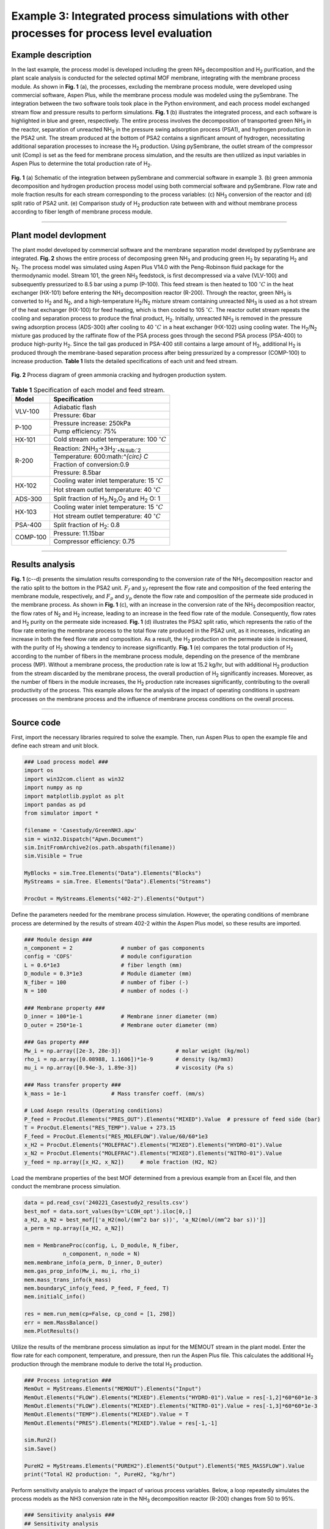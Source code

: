 Example 3: Integrated process simulations with other processes for process level evaluation
=================================================================================================

Example description
''''''''''''''''''''''''''''''

In the last example, the process model is developed including the green NH\ :sub:`3` decomposition and H\ :sub:`2` purification, and the plant scale analysis is conducted for the selected optimal MOF membrane, integrating with the membrane process module. As shown in **Fig. 1**  (a), the processes, excluding the membrane process module, were developed using commercial software, Aspen Plus, while the membrane process module was modeled using the pySembrane. The integration between the two software tools took place in the Python environment, and each process model exchanged stream flow and pressure results to perform simulations. **Fig. 1**  (b) illustrates the integrated process, and each software is highlighted in blue and green, respectively. The entire process involves the decomposition of transported green NH\ :sub:`3` in the reactor, separation of unreacted NH\ :sub:`3` in the pressure swing adsorption process (PSA1), and hydrogen production in the PSA2 unit. The stream produced at the bottom of PSA2 contains a significant amount of hydrogen, necessitating additional separation processes to increase the H\ :sub:`2` production. Using pySembrane, the outlet stream of the compressor unit (Comp) is set as the feed for membrane process simulation, and the results are then utilized as input variables in Aspen Plus to determine the total production rate of H\ :sub:`2`.

.. figure:: images/Casestudy3.png
  :width: 700
  :alt: Casestudy3
  :align: center

  **Fig. 1** (a) Schematic of the integration between pySembrane and commercial software in example 3. (b) green ammonia decomposition and hydrogen production process model using both commercial software and pySembrane. Flow rate and mole fraction results for each stream corresponding to the process variables: (c) NH\ :sub:`3` conversion of the reactor and (d) split ratio of PSA2 unit. (e) Comparison study of H\ :sub:`2` production rate between with and without membrane process according to fiber length of membrane process module.

----------------------------------------------------------------------------------------------------------------------------------------------------------------------

Plant model devlopment
''''''''''''''''''''''''''

The plant model developed by commercial software and the membrane separation model developed by pySembrane are integrated. **Fig. 2** shows the entire process of decomposing green NH\ :sub:`3` and producing green H\ :sub:`2` by separating H\ :sub:`2` and N\ :sub:`2`. The process model was simulated using Aspen Plus V14.0 with the Peng-Robinson fluid package for the thermodynamic model. Stream 101, the green NH\ :sub:`3` feedstock, is first decompressed via a valve (VLV-100) and subsequently pressurized to 8.5 bar using a pump (P-100). This feed stream is then heated to 100 :math:`^{\circ} C` in the heat exchanger (HX-101) before entering the NH\ :sub:`3` decomposition reactor (R-200). Through the reactor, green NH\ :sub:`3` is converted to H\ :sub:`2` and N\ :sub:`2`, and a high-temperature H\ :sub:`2`/N\ :sub:`2` mixture stream containing unreacted NH\ :sub:`3` is used as a hot stream of the heat exchanger (HX-100) for feed heating, which is then cooled to 105 :math:`^{\circ} C`. The reactor outlet stream repeats the cooling and separation process to produce the final product, H\ :sub:`2`. Initially, unreacted NH\ :sub:`3` is removed in the pressure swing adsorption process (ADS-300) after cooling to 40 :math:`^{\circ} C` in a heat exchanger (HX-102) using cooling water. The H\ :sub:`2`/N\ :sub:`2` mixture gas produced by the raffinate flow of the PSA process goes through the second PSA process (PSA-400) to produce high-purity H\ :sub:`2`. Since the tail gas produced in PSA-400 still contains a large amount of H\ :sub:`2`, additional H\ :sub:`2` is produced through the membrane-based separation process after being pressurized by a compressor (COMP-100) to increase production. **Table 1** lists the detailed specifications of each unit and feed stream.


.. figure:: images/Casestudy3ProcessModel.png
  :width: 700
  :alt: Casestudy3ProcessModel
  :align: center

  **Fig. 2** Process diagram of green ammonia cracking and hydrogen production system.


.. table:: **Table 1** Specification of each model and feed stream.

    +-----------+----------------------------------------------------------------------------+
    | Model     | Specification                                                              |
    +===========+============================================================================+
    | VLV-100   | Adiabatic flash                                                            |
    +           +----------------------------------------------------------------------------+
    |           | Pressure: 6bar                                                             |
    +-----------+----------------------------------------------------------------------------+
    | P-100     | Pressure increase: 250kPa                                                  |
    +           +----------------------------------------------------------------------------+
    |           | Pump efficiency: 75%                                                       |
    +-----------+----------------------------------------------------------------------------+
    | HX-101    | Cold stream outlet temperature: 100 :math:`^{\circ} C`                     |
    +-----------+----------------------------------------------------------------------------+
    | R-200     | Reaction: 2NH\ :sub:`3`->3H\ :sub:`2`+N\ :sub:`2`                          |
    +           +----------------------------------------------------------------------------+
    |           | Temperature: 600:math:`^{\circ} C`                                         |
    +           +----------------------------------------------------------------------------+
    |           | Fraction of conversion:0.9                                                 |
    +           +----------------------------------------------------------------------------+
    |           | Pressure: 8.5bar                                                           |
    +-----------+----------------------------------------------------------------------------+
    | HX-102    | Cooling water inlet temperature: 15 :math:`^{\circ} C`                     |
    +           +----------------------------------------------------------------------------+
    |           | Hot stream outlet temperature: 40 :math:`^{\circ} C`                       |
    +-----------+----------------------------------------------------------------------------+
    | ADS-300   | Split fraction of H\ :sub:`2`,N\ :sub:`2`,O\ :sub:`2` and H\ :sub:`2` O: 1 |
    +-----------+----------------------------------------------------------------------------+
    | HX-103    | Cooling water inlet temperature: 15 :math:`^{\circ} C`                     |
    +           +----------------------------------------------------------------------------+
    |           | Hot stream outlet temperature: 40 :math:`^{\circ} C`                       |
    +-----------+----------------------------------------------------------------------------+
    | PSA-400   | Split fraction of H\ :sub:`2`: 0.8                                         |
    +-----------+----------------------------------------------------------------------------+
    | COMP-100  | Pressure: 11.15bar                                                         |
    +           +----------------------------------------------------------------------------+
    |           | Compressor efficiency: 0.75                                                |
    +-----------+----------------------------------------------------------------------------+



----------------------------------------------------------------------------------------------------------------------------------------------------------------------

Results analysis
''''''''''''''''''''''''''

**Fig. 1** (c--d) presents the simulation results corresponding to the conversion rate of the NH\ :sub:`3` decomposition reactor and the ratio split to the bottom in the PSA2 unit. :math:`F_f` and :math:`y_f` represent the flow rate and composition of the feed entering the membrane module, respectively, and :math:`F_p` and :math:`y_p` denote the flow rate and composition of the permeate side produced in the membrane process. As shown in **Fig. 1**  (c), with an increase in the conversion rate of the NH\ :sub:`3` decomposition reactor, the flow rates of N\ :sub:`2` and H\ :sub:`2` increase, leading to an increase in the feed flow rate of the module. Consequently, flow rates and H\ :sub:`2` purity on the permeate side increased. **Fig. 1** (d) illustrates the PSA2 split ratio, which represents the ratio of the flow rate entering the membrane process to the total flow rate produced in the PSA2 unit, as it increases, indicating an increase in both the feed flow rate and composition. As a result, the H\ :sub:`2` production on the permeate side is increased, with the purity of H\ :sub:`2` showing a tendency to increase significantly. **Fig. 1** (e) compares the total production of H\ :sub:`2` according to the number of fibers in the membrane process module, depending on the presence of the membrane process (MP). Without a membrane process, the production rate is low at 15.2 kg/hr, but with additional H\ :sub:`2` production from the stream discarded by the membrane process, the overall production of H\ :sub:`2` significantly increases. Moreover, as the number of fibers in the module increases, the H\ :sub:`2` production rate increases significantly, contributing to the overall productivity of the process. This example allows for the analysis of the impact of operating conditions in upstream processes on the membrane process and the influence of membrane process conditions on the overall process.

----------------------------------------------------------------------------------------------------------------------------------------------------------------------

Source code
''''''''''''''''''''''''

First, import the necessary libraries required to solve the example. Then, run Aspen Plus to open the example file and define each stream and unit block.

.. code-block:: python
        
    ### Load process model ###
    import os
    import win32com.client as win32
    import numpy as np
    import matplotlib.pyplot as plt
    import pandas as pd
    from simulator import *

    filename = 'Casestudy/GreenNH3.apw'
    sim = win32.Dispatch("Apwn.Document")
    sim.InitFromArchive2(os.path.abspath(filename))
    sim.Visible = True

    MyBlocks = sim.Tree.Elements("Data").Elements("Blocks")
    MyStreams = sim.Tree. Elements("Data").Elements("Streams")

    ProcOut = MyStreams.Elements("402-2").Elements("Output")



Define the parameters needed for the membrane process simulation. However, the operating conditions of membrane process are determined by the results of stream 402-2 within the Aspen Plus model, so these results are imported.


.. code-block:: python
        
    ### Module design ###
    n_component = 2               # number of gas components
    config = 'COFS'               # module configuration
    L = 0.6*1e3                   # fiber length (mm)
    D_module = 0.3*1e3            # Module diameter (mm)
    N_fiber = 100                 # number of fiber (-)
    N = 100                       # number of nodes (-)

    ### Membrane property ###
    D_inner = 100*1e-1            # Membrane inner diameter (mm)
    D_outer = 250*1e-1            # Membrane outer diameter (mm)

    ### Gas property ###
    Mw_i = np.array([2e-3, 28e-3])                 # molar weight (kg/mol)
    rho_i = np.array([0.08988, 1.1606])*1e-9       # density (kg/mm3)
    mu_i = np.array([0.94e-3, 1.89e-3])            # viscosity (Pa s)

    ### Mass transfer property ###
    k_mass = 1e-1              # Mass transfer coeff. (mm/s)

    # Load Asepn results (Operating conditions)
    P_feed = ProcOut.Elements("PRES_OUT").Elements("MIXED").Value  # pressure of feed side (bar)
    T = ProcOut.Elements("RES_TEMP").Value + 273.15
    F_feed = ProcOut.Elements("RES_MOLEFLOW").Value/60/60*1e3
    x_H2 = ProcOut.Elements("MOLEFRAC").Elements("MIXED").Elements("HYDRO-01").Value
    x_N2 = ProcOut.Elements("MOLEFRAC").Elements("MIXED").Elements("NITRO-01").Value
    y_feed = np.array([x_H2, x_N2])     # mole fraction (H2, N2)


Load the membrane properties of the best MOF determined from a previous example from an Excel file, and then conduct the membrane process simulation.


.. code-block:: python
        
    data = pd.read_csv('240221_Casestudy2_results.csv')
    best_mof = data.sort_values(by='LCOH_opt').iloc[0,:]
    a_H2, a_N2 = best_mof[['a_H2(mol/(mm^2 bar s))', 'a_N2(mol/(mm^2 bar s))']]
    a_perm = np.array([a_H2, a_N2])
        
    mem = MembraneProc(config, L, D_module, N_fiber, 
                n_component, n_node = N)
    mem.membrane_info(a_perm, D_inner, D_outer)
    mem.gas_prop_info(Mw_i, mu_i, rho_i)
    mem.mass_trans_info(k_mass)
    mem.boundaryC_info(y_feed, P_feed, F_feed, T)
    mem.initialC_info()

    res = mem.run_mem(cp=False, cp_cond = [1, 298])
    err = mem.MassBalance()
    mem.PlotResults()



Utilize the results of the membrane process simulation as input for the MEMOUT stream in the plant model. Enter the flow rate for each component, temperature, and pressure, then run the Aspen Plus file. This calculates the additional H\ :sub:`2` production through the membrane module to derive the total H\ :sub:`2` production.


.. code-block:: python
        
    ### Process integration ###
    MemOut = MyStreams.Elements("MEMOUT").Elements("Input")
    MemOut.Elements("FLOW").Elements("MIXED").Elements("HYDRO-01").Value = res[-1,2]*60*60*1e-3
    MemOut.Elements("FLOW").Elements("MIXED").Elements("NITRO-01").Value = res[-1,3]*60*60*1e-3
    MemOut.Elements("TEMP").Elements("MIXED").Value = T
    MemOut.Elements("PRES").Elements("MIXED").Value = res[-1,-1]

    sim.Run2()
    sim.Save()

    PureH2 = MyStreams.Elements("PUREH2").ElementS("Output").ElementS("RES_MASSFLOW").Value
    print("Total H2 production: ", PureH2, "kg/hr")


Perform sensitivity analysis to analyze the impact of various process variables. Below, a loop repeatedly simulates the process models as the NH3 conversion rate in the NH\ :sub:`3` decomposition reactor (R-200) changes from 50 to 95\%.


.. code-block:: python
        
    ### Sensitivity analysis ###
    ## Sensitivity analysis
    conv_list = np.linspace(0.5, 0.95, 10)
    H2_prod = []
    for _conv in conv_list:
        Rxr = MyBlocks.Elements("R-200").Elements("Input").Elements("CONV").Elements("1")
        Rxr.Value = _conv

        sim.Run2()
        sim.Save()

        # Operating conditions
        P_feed = ProcOut.Elements("PRES_OUT").Elements("MIXED").Value  # pressure of feed side (bar)
        T = ProcOut.Elements("RES_TEMP").Value + 273.15
        F_feed = ProcOut.Elements("RES_MOLEFLOW").Value/60/60*1e3
        x_H2 = ProcOut.Elements("MOLEFRAC").Elements("MIXED").Elements("HYDRO-01").Value
        x_N2 = ProcOut.Elements("MOLEFRAC").Elements("MIXED").Elements("NITRO-01").Value
        y_feed = np.array([x_H2, x_N2])     # mole fraction (H2, N2)
        Ff_z0_init = list(y_feed*F_feed)

        mem.boundaryC_info(y_feed, P_feed, F_feed, T)
        mem.initialC_info()

        res = mem.run_mem(cp=False, cp_cond = [1, 298])
        err = mem.MassBalance()

        MemOut = MyStreams.Elements("MEMOUT").Elements("Input")
        MemOut.Elements("FLOW").Elements("MIXED").Elements("HYDRO-01").Value = res[-1,2]*60*60*1e-3
        MemOut.Elements("FLOW").Elements("MIXED").Elements("NITRO-01").Value = res[-1,3]*60*60*1e-3
        MemOut.Elements("TEMP").Elements("MIXED").Value = T-273.15
        MemOut.Elements("PRES").Elements("MIXED").Value = res[-1,-1]

        sim.Run2()
        sim.Save()

        PureH2 = MyStreams.Elements("PUREH2").ElementS("Output").ElementS("RES_MASSFLOW").Value
        H2_prod.append([F_feed, x_H2, x_N2, res[-1,0], res[-1,1], res[-1,2], res[-1,3], PureH2])


Below is the code to plot the flow rate and composition of the feed entering the membrane module and the flow rate and composition of the permeate side produced as reactor conversion changes, yielding **Fig. 1** (c) upon execution.


.. code-block:: python
        
    ### Results plot ###
    conv_nd = np.array(H2_prod)

    fig, ax1= plt.subplots(dpi=200, figsize=(6,4))
    line2 = ax1.plot(np.array(conv_list)*100, conv_nd[:,0], marker='^', c='k',
            label='F$\mathrm{_{f}}$', linestyle=':')
    line7 = ax1.plot(np.array(conv_list)*100, conv_nd[:,5], marker='s', c='k',
            label='F$\mathrm{_{p}}$', linestyle='--')
    ax1.set_ylabel('Flowrate [mol/s]')
    ax2 = ax1.twinx()
    line8 = ax2.plot(np.array(conv_list)*100,
                    conv_nd[:,1],
                    marker='s', c='b',
                    label='y$\mathrm{_{f,H_2}}$', linestyle='-')
    line6 = ax2.plot(np.array(conv_list)*100, 
                    conv_nd[:,5]/conv_nd[:,5:7].sum(axis=1), 
                    marker='s', c='b',
                    label='y$\mathrm{_{p,H_2}}$', linestyle='--')
    ax2.set_ylabel('Mole fraction [-]')
    ax2.yaxis.label.set_color('b')
    ax2.spines["right"].set_edgecolor('b')
    ax2.tick_params(axis='y', colors='b')

    plots = line2+line7+ line6+line8
    labels = [l.get_label() for l in plots]
    ax1.legend(plots, labels, loc='center right', fontsize=14)
    ax1.set_xlabel('Reactor conversion [%]')
    plt.tight_layout()
    plt.show()


Below is the code for comparing the process performance as the split ratio of the stream produced in the second PSA process (PSA-400), specifically stream 402-1, changes from 50 to 95\%. The split ratio is adjusted and the simulation is repeated through a loop, with the results being saved.


.. code-block:: python

    ## Sensitivity analysis
    split_list = np.linspace(0.5, 0.95, 10)
    split_res = []
    for _split in split_list:

        Rxr = MyBlocks.Elements("PSA-400").Elements("Input").Elements("FRACS").Elements("401").Elements("MIXED").Elements("HYDRO-01")
        Rxr.Value = _split

        sim.Run2()
        sim.Save()

        # Operating conditions
        P_feed = ProcOut.Elements("PRES_OUT").Elements("MIXED").Value  # pressure of feed side (bar)
        T = ProcOut.Elements("RES_TEMP").Value + 273.15
        F_feed = ProcOut.Elements("RES_MOLEFLOW").Value/60/60*1e3
        x_H2 = ProcOut.Elements("MOLEFRAC").Elements("MIXED").Elements("HYDRO-01").Value
        x_N2 = ProcOut.Elements("MOLEFRAC").Elements("MIXED").Elements("NITRO-01").Value
        y_feed = np.array([x_H2, x_N2])     # mole fraction (H2, N2)
        Ff_z0_init = list(y_feed*F_feed)

        mem.boundaryC_info(y_feed, P_feed, F_feed, T)
        mem.initialC_info()

        res = mem.run_mem(cp=False, cp_cond = [1, 298])
        err = mem.MassBalance()

        MemOut = MyStreams.Elements("MEMOUT").Elements("Input")
        MemOut.Elements("FLOW").Elements("MIXED").Elements("HYDRO-01").Value = res[-1,2]*60*60*1e-3
        MemOut.Elements("FLOW").Elements("MIXED").Elements("NITRO-01").Value = res[-1,3]*60*60*1e-3
        MemOut.Elements("TEMP").Elements("MIXED").Value = T-273.15
        MemOut.Elements("PRES").Elements("MIXED").Value = res[-1,-1]

        sim.Run2()
        sim.Save()

        PureH2 = MyStreams.Elements("PUREH2").ElementS("Output").ElementS("RES_MASSFLOW").Value
        split_res.append([F_feed, x_H2, x_N2, res[-1,0], res[-1,1], res[-1,2], res[-1,3], PureH2])


Below is the code for visualizing the flow rate and composition of the feed entering the membrane module and the flow rate and composition of the permeate side produced as the PSA process's split ratio changes, yielding **Fig. 1** (d) upon execution.

.. code-block:: python
        
    split_nd = np.array(split_res)

    fig, ax1= plt.subplots(dpi=200, figsize=(6,4))
    line2 = ax1.plot(100-np.array(split_list)*100, split_nd[:,0], marker='^', c='k',
            label='F$\mathrm{_{f}}$', linestyle=':')
    line7 = ax1.plot(100-np.array(split_list)*100, split_nd[:,5], marker='s', c='k',
            label='F$\mathrm{_{p}}$', linestyle='--')
    ax1.set_ylabel('Flowrate [mol/s]')
    ax2 = ax1.twinx()
    line3 = ax2.plot(100-np.array(split_list)*100, split_nd[:,1], marker='^', c='b',
            label='y$\mathrm{_{f,H_2}}$', )
    line6 = ax2.plot(100-np.array(split_list)*100, 
                    split_nd[:,5]/split_nd[:,5:7].sum(axis=1), 
                    marker='s', c='b',
                    label='y$\mathrm{_{p,H_2}}$', linestyle='--')
    ax2.set_ylabel('Mole fraction')
    ax2.yaxis.label.set_color('b')
    ax2.spines["right"].set_edgecolor('b')
    ax2.tick_params(axis='y', colors='b')

    plots = line2+line7+ line3+line6
    labels = [l.get_label() for l in plots]
    ax2.legend(plots, labels, loc='lower right', fontsize=14, ncol=2)
    ax1.set_xlabel('PSA2 split ratio [%]' )
    plt.tight_layout()
    plt.show()



Below is the code to analyze the variation in H\ :sub:`2` production as the number of fibers in the membrane process changes. Through a loop, the process performance can be analyzed as the number of fibers changes from 100 to 500.


.. code-block:: python
        
    ## Sensitivity analysis
    nnn_list = np.linspace(100, 500, 5)
    H2_prod = []
    for nnn in nnn_list:

        Rxr = MyBlocks.Elements("R-200").Elements("Input").Elements("CONV").Elements("1")
        Rxr.Value = 0.9

        sim.Run2()
        sim.Save()

        # Operating conditions
        P_feed = ProcOut.Elements("PRES_OUT").Elements("MIXED").Value  # pressure of feed side (bar)
        T = ProcOut.Elements("RES_TEMP").Value + 273.15
        F_feed = ProcOut.Elements("RES_MOLEFLOW").Value/60/60*1e3
        x_H2 = ProcOut.Elements("MOLEFRAC").Elements("MIXED").Elements("HYDRO-01").Value
        x_N2 = ProcOut.Elements("MOLEFRAC").Elements("MIXED").Elements("NITRO-01").Value
        y_feed = np.array([x_H2, x_N2])     # mole fraction (H2, N2)
        Ff_z0_init = list(y_feed*F_feed)

        mem = MembraneProc(config, L, D_module, nnn, 
                n_component, n_node = N)
        mem.membrane_info(a_perm, D_inner, D_outer)
        mem.gas_prop_info(Mw_i, mu_i, rho_i)
        mem.mass_trans_info(k_mass)
        mem.boundaryC_info(y_feed, P_feed, F_feed, T)
        mem.initialC_info()

        res = mem.run_mem(cp=False, cp_cond = [1, 298])
        err = mem.MassBalance()

        MemOut = MyStreams.Elements("MEMOUT").Elements("Input")
        MemOut.Elements("FLOW").Elements("MIXED").Elements("HYDRO-01").Value = res[-1,2]*60*60*1e-3
        MemOut.Elements("FLOW").Elements("MIXED").Elements("NITRO-01").Value = res[-1,3]*60*60*1e-3
        MemOut.Elements("TEMP").Elements("MIXED").Value = T-273.15
        MemOut.Elements("PRES").Elements("MIXED").Value = res[-1,-1]

        sim.Run2()
        sim.Save()

        PureH2 = MyStreams.Elements("PUREH2").ElementS("Output").ElementS("RES_MASSFLOW").Value
        withoutMem = MyStreams.Elements("401").ElementS("Output").ElementS("RES_MASSFLOW").Value
        H2_prod.append([F_feed, x_H2, x_N2, res[-1,0], res[-1,1], res[-1,2], res[-1,3], PureH2, withoutMem])



Below is the code to plot the impact of the number of membrane fibers on H\ :sub:`2` production, analyzing the production with and without the membrane process (MP) and according to the number of fibers. Executing the code below yields **Fig. 1** (e).


.. code-block:: python
        
    nnn_nd = np.array(H2_prod)

    fig, ax1= plt.subplots(dpi=200, figsize=(5,4))
    line2 = ax1.plot(np.array(nnn_list), nnn_nd[:,-2], marker='^', c='k',
            label='With MP', linestyle='-')
    line7 = ax1.plot(np.array(nnn_list), nnn_nd[:,-1], marker='s', c='k',
            label='Without MP', linestyle='--')
    ax1.set_ylabel('H$\mathrm{_2}$ production [kg/hr]')
    plots = line2+line7+ line6+line8
    labels = [l.get_label() for l in plots[:2]]
    ax1.legend(plots, labels, loc='best', fontsize=14)
    ax1.set_xlabel('Number of Fibers [-]')
    plt.tight_layout()
    plt.show()

-----